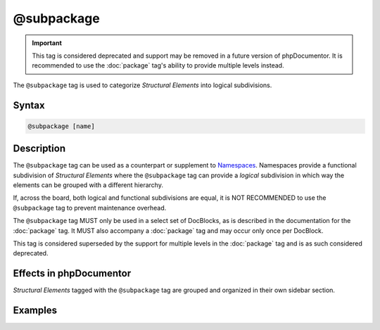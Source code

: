 @subpackage
===========

.. important::

   This tag is considered deprecated and support may be removed in a future version
   of phpDocumentor. It is recommended to use the :doc:`package` tag's ability to
   provide multiple levels instead.

The ``@subpackage`` tag is used to categorize *Structural Elements* into
logical subdivisions.

Syntax
------

.. code-block::

    @subpackage [name]

Description
-----------

The ``@subpackage`` tag can be used as a counterpart or supplement to `Namespaces`_.
Namespaces provide a functional subdivision of *Structural Elements* where
the ``@subpackage`` tag can provide a *logical* subdivision in which way the
elements can be grouped with a different hierarchy.

If, across the board, both logical and functional subdivisions are equal, it is
NOT RECOMMENDED to use the ``@subpackage`` tag to prevent maintenance overhead.

The ``@subpackage`` tag MUST only be used in a select set of DocBlocks, as is
described in the documentation for the :doc:`package` tag. It MUST also
accompany a :doc:`package` tag and may occur only once per DocBlock.

This tag is considered superseded by the support for multiple levels in the
:doc:`package` tag and is as such considered deprecated.

Effects in phpDocumentor
------------------------

*Structural Elements* tagged with the ``@subpackage`` tag are grouped and
organized in their own sidebar section.

Examples
--------

.. code-block:: php
   :linenos:

    /**
     * @package PSR
     * @subpackage Documentation\API
     */

.. _Namespaces: https://www.php.net/language.namespaces
